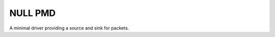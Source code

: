 ..  SPDX-License-Identifier: BSD-3-Clause
    Copyright (c) 2021-2025 Intel Corporation.

NULL PMD
========

A minimal driver providing a source and sink for packets.
